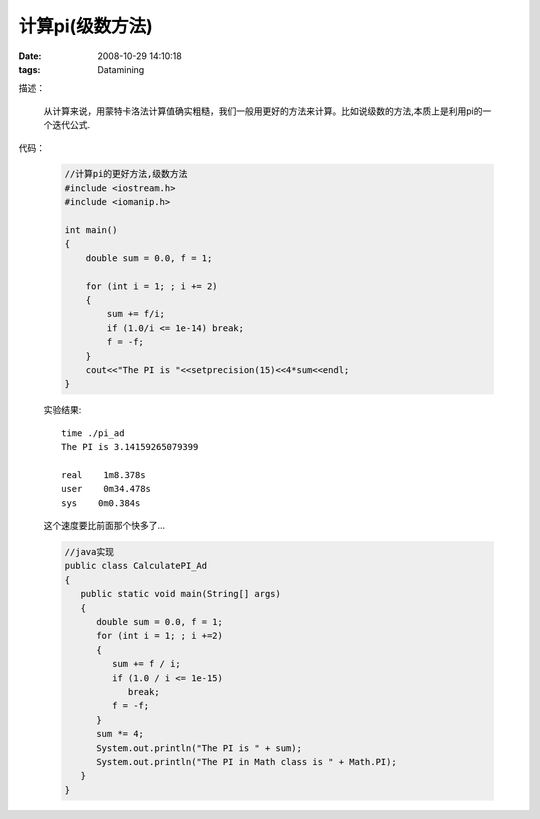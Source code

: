计算pi(级数方法)
==================

:date: 2008-10-29 14:10:18
:tags: Datamining

描述：

    从计算来说，用蒙特卡洛法计算值确实粗糙，我们一般用更好的方法来计算。比如说级数的方法,本质上是利用pi的一个迭代公式.

代码：

    .. sourcecode:: c

        //计算pi的更好方法,级数方法
        #include <iostream.h>
        #include <iomanip.h>

        int main()
        {
            double sum = 0.0, f = 1;

            for (int i = 1; ; i += 2)
            {
                sum += f/i;
                if (1.0/i <= 1e-14) break;
                f = -f;
            }
            cout<<"The PI is "<<setprecision(15)<<4*sum<<endl;
        }

    实验结果:

    ::

        time ./pi_ad
        The PI is 3.14159265079399

        real    1m8.378s
        user    0m34.478s
        sys    0m0.384s

    这个速度要比前面那个快多了...

    .. sourcecode:: java

        //java实现
        public class CalculatePI_Ad
        {
           public static void main(String[] args)
           {
              double sum = 0.0, f = 1;
              for (int i = 1; ; i +=2)
              {
                 sum += f / i;
                 if (1.0 / i <= 1e-15)
                    break;
                 f = -f;
              }
              sum *= 4;
              System.out.println("The PI is " + sum);
              System.out.println("The PI in Math class is " + Math.PI);
           }
        }
